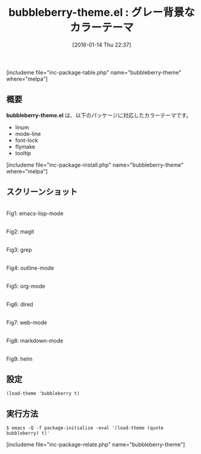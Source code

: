 #+BLOG: rubikitch
#+POSTID: 1359
#+BLOG: rubikitch
#+DATE: [2016-01-14 Thu 22:37]
#+PERMALINK: bubbleberry-theme
#+OPTIONS: toc:nil num:nil todo:nil pri:nil tags:nil ^:nil \n:t -:nil
#+ISPAGE: nil
#+DESCRIPTION:
# (progn (erase-buffer)(find-file-hook--org2blog/wp-mode))
#+BLOG: rubikitch
#+CATEGORY: ダーク
#+EL_PKG_NAME: bubbleberry-theme
#+TAGS: 
#+EL_TITLE0: グレー背景なカラーテーマ
#+EL_URL: 
#+begin: org2blog
#+TITLE: bubbleberry-theme.el : グレー背景なカラーテーマ
[includeme file="inc-package-table.php" name="bubbleberry-theme" where="melpa"]

#+end:
** 概要
*bubbleberry-theme.el* は、以下のパッケージに対応したカラーテーマです。
- linum
- mode-line
- font-lock
- flymake
- tooltip


[includeme file="inc-package-install.php" name="bubbleberry-theme" where="melpa"]
** スクリーンショット
# (save-window-excursion (async-shell-command "emacs-test -eval '(load-theme (quote bubbleberry) t)'"))
# (progn (forward-line 1)(shell-command "screenshot-time.rb org_theme_template" t))
#+ATTR_HTML: :width 480
[[file:/r/sync/screenshots/20160114223828.png]]
Fig1: emacs-lisp-mode

#+ATTR_HTML: :width 480
[[file:/r/sync/screenshots/20160114223833.png]]
Fig2: magit

#+ATTR_HTML: :width 480
[[file:/r/sync/screenshots/20160114223835.png]]
Fig3: grep

#+ATTR_HTML: :width 480
[[file:/r/sync/screenshots/20160114223836.png]]
Fig4: outline-mode

#+ATTR_HTML: :width 480
[[file:/r/sync/screenshots/20160114223838.png]]
Fig5: org-mode

#+ATTR_HTML: :width 480
[[file:/r/sync/screenshots/20160114223839.png]]
Fig6: dired

#+ATTR_HTML: :width 480
[[file:/r/sync/screenshots/20160114223841.png]]
Fig7: web-mode

#+ATTR_HTML: :width 480
[[file:/r/sync/screenshots/20160114223842.png]]
Fig8: markdown-mode

#+ATTR_HTML: :width 480
[[file:/r/sync/screenshots/20160114223846.png]]
Fig9: helm





** 設定
#+BEGIN_SRC fundamental
(load-theme 'bubbleberry t)
#+END_SRC

** 実行方法
#+BEGIN_EXAMPLE
$ emacs -Q -f package-initialize -eval '(load-theme (quote bubbleberry) t)'
#+END_EXAMPLE

# (progn (forward-line 1)(shell-command "screenshot-time.rb org_template" t))
[includeme file="inc-package-relate.php" name="bubbleberry-theme"]
